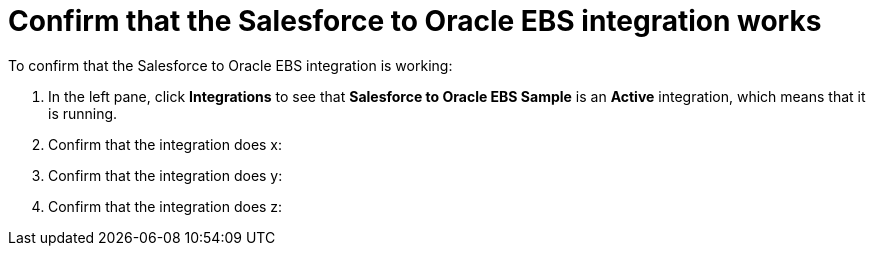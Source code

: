 [[sf2db-confirm-works]]
= Confirm that the Salesforce to Oracle EBS integration works

To confirm that the Salesforce to Oracle EBS integration is working:

. In the left pane, click *Integrations* to see that  
*Salesforce to Oracle EBS Sample* is an *Active* integration,
which means that it is running. 
. Confirm that the integration does x:
. Confirm that the integration does y: 
. Confirm that the integration does z:

 
